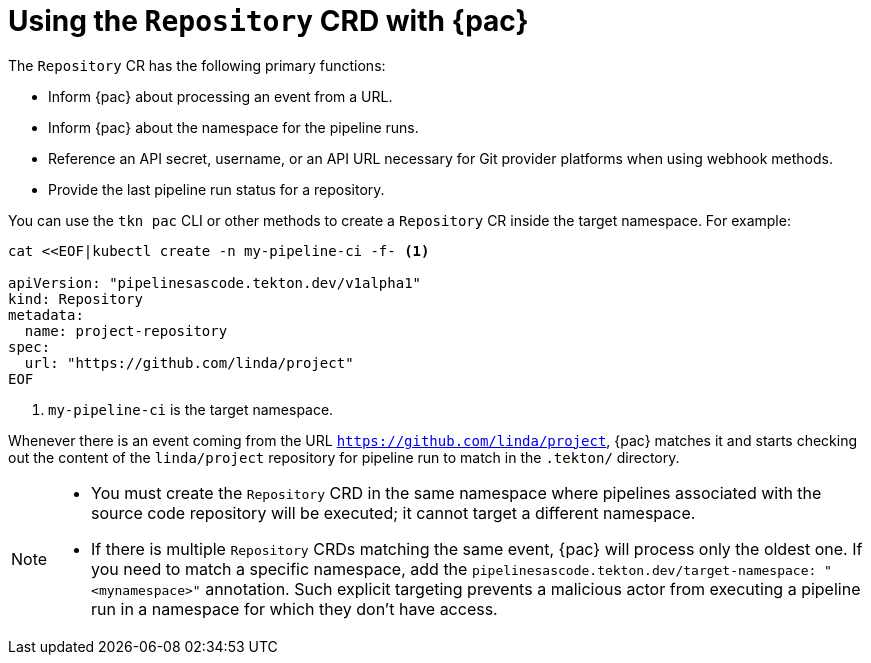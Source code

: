 // This module is included in the following assembly:
//
// *cicd/pipelines/using-pipelines-as-code.adoc

:_content-type: REFERENCE
[id="using-repository-crd-with-pipelines-as-code_{context}"]
= Using the `Repository` CRD with {pac} 

[role="_abstract"]
The `Repository` CR has the following primary functions:

* Inform {pac} about processing an event from a URL.
* Inform {pac} about the namespace for the pipeline runs.
* Reference an API secret, username, or an API URL necessary for Git provider platforms when using webhook methods. 
* Provide the last pipeline run status for a repository.

You can use the `tkn pac` CLI or other methods to create a `Repository` CR inside the target namespace. For example:

[source,terminal]
----
cat <<EOF|kubectl create -n my-pipeline-ci -f- <1>

apiVersion: "pipelinesascode.tekton.dev/v1alpha1"
kind: Repository
metadata:
  name: project-repository
spec:
  url: "https://github.com/linda/project"
EOF
----
<1> `my-pipeline-ci` is the target namespace.

Whenever there is an event coming from the URL `https://github.com/linda/project`, {pac} matches it and starts checking out the content of the `linda/project` repository for pipeline run to match in the `.tekton/` directory.

[NOTE]
====
* You must create the `Repository` CRD in the same namespace where pipelines associated with the source code repository will be executed; it cannot target a different namespace.

* If there is multiple `Repository` CRDs matching the same event, {pac} will process only the oldest one. If you need to match a specific namespace, add the `pipelinesascode.tekton.dev/target-namespace: "<mynamespace>"` annotation. Such explicit targeting prevents a malicious actor from executing a pipeline run in a namespace for which they don't have access.
====

